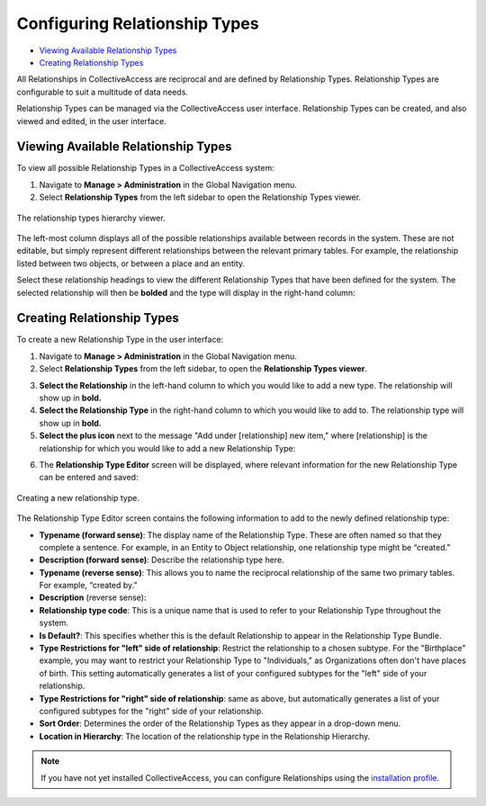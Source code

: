 Configuring Relationship Types
==============================

* `Viewing Available Relationship Types`_
* `Creating Relationship Types`_

All Relationships in CollectiveAccess are reciprocal and are defined by Relationship Types. Relationship Types are configurable to suit a multitude of data needs. 

Relationship Types can be managed via the CollectiveAccess user interface. Relationship Types can be created, and also viewed and edited, in the  user interface.

Viewing Available Relationship Types
------------------------------------

To view all possible Relationship Types in a CollectiveAccess system: 

1. Navigate to **Manage > Administration** in the Global Navigation menu. 
2. Select **Relationship Types** from the left sidebar to open the Relationship Types viewer.

.. figure:: hierarchy_relationships.png
   :scale: 50%
   :align: center

   The relationship types hierarchy viewer. 

The left-most column displays all of the possible relationships available between records in the system. These are not editable, but simply represent different relationships  between the relevant primary tables. For example, the relationship listed between two objects, or between a place and an entity.

Select these relationship headings to view the different Relationship Types that have been defined for the system. The selected relationship will then be **bolded** and the type  will display in the right-hand column: 

.. image:: relationship_hieararchy_types.png
   :scale: 50%
   :align center

Creating Relationship Types
---------------------------

To create a new Relationship Type in the user interface: 

1. Navigate to **Manage > Administration** in the Global Navigation menu. 
2. Select **Relationship Types** from the left sidebar, to open the **Relationship Types viewer**.

.. image:: conrel1.png
   :scale: 50% 
   :align: center

3. **Select the Relationship** in the left-hand column to which you would like to add a new type. The relationship will show up in **bold.**
4. **Select the Relationship Type** in the right-hand column to which you would like to add to. The relationship type will show up in **bold.**
5. **Select the plus icon** |plus| next to the message "Add under [relationship] new item," where [relationship] is the relationship for which you would like to add a new Relationship Type: 

.. |plus| image:: conrel2.png
          :scale: 50%

.. image:: plus_adding_new.png
   :scale: 50%
   :align: center

6. The **Relationship Type Editor** screen will be displayed, where relevant information for the new Relationship Type can be entered and saved: 

.. figure:: conrel3.png
   :scale: 50%
   :align: center

   Creating a new relationship type. 
   
The Relationship Type Editor screen contains the following information to add to the newly defined relationship type: 

* **Typename (forward sense)**: The display name of the Relationship Type. These are often named so that they complete a sentence. For example, in an Entity to Object relationship, one relationship type might be “created.” 
* **Description (forward sense)**: Describe the relationship type here. 
* **Typename (reverse sense)**: This allows you to name the reciprocal relationship of the same two primary tables. For example, “created by.”
* **Description** (reverse sense): 
* **Relationship type code**: This is a unique name that is used to refer to your Relationship Type throughout the system.
* **Is Default?**: This specifies whether this is the default Relationship to appear in the Relationship Type Bundle.
* **Type Restrictions for "left" side of relationship**: Restrict the relationship to a chosen subtype. For the "Birthplace" example, you may want to restrict your Relationship Type to "Individuals," as Organizations often don't have places of birth. This setting automatically generates a list of your configured subtypes for the "left" side of your relationship.
* **Type Restrictions for "right" side of relationship**: same as above, but automatically generates a list of your configured subtypes for the "right" side of your relationship.
* **Sort Order**: Determines the order of the Relationship Types as they appear in a drop-down menu. 
* **Location in Hierarchy**: The location of the relationship type in the Relationship Hierarchy. 

.. note:: If you have not yet installed CollectiveAccess, you can configure Relationships using the `installation profile <file:///Users/charlotteposever/Documents/ca_manual/providence/user/dataModelling/Profiles.html>`_. 